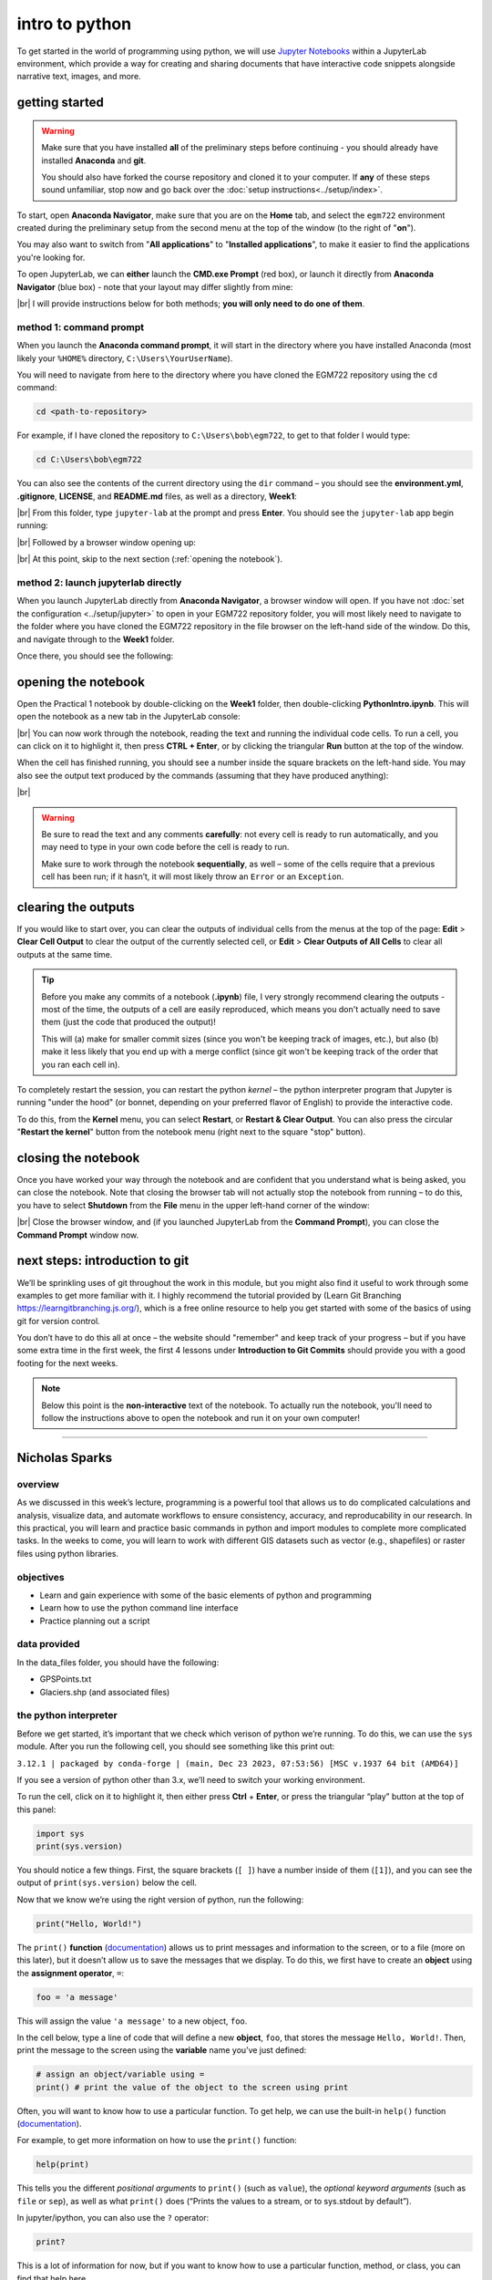 intro to python
================

To get started in the world of programming using python, we will use `Jupyter Notebooks <https://jupyter.org/>`__ within
a JupyterLab environment, which provide a way for creating and sharing documents that have interactive code snippets
alongside narrative text, images, and more.

getting started
----------------

.. warning::

    Make sure that you have installed **all** of the preliminary steps before continuing - you should already have
    installed **Anaconda** and **git**.

    You should also have forked the course repository and cloned it to your computer. If **any** of these steps sound
    unfamiliar, stop now and go back over the :doc:`setup instructions<../setup/index>`.

To start, open **Anaconda Navigator**, make sure that you are on the **Home** tab, and select the ``egm722`` environment
created during the preliminary setup from the second menu at the top of the window (to the right of "**on**").

You may also want to switch from "**All applications**" to "**Installed applications**", to make it easier to find the
applications you're looking for.

To open JupyterLab, we can **either** launch the **CMD.exe Prompt** (red box), or launch it directly from
**Anaconda Navigator** (blue box) - note that your layout may differ slightly from mine:

.. image:: ../../../img/egm722/week1/anaconda.png
    :width: 720
    :align: center
    :alt: the anaconda navigator window

|br| I will provide instructions below for both methods; **you will only need to do one of them**.

method 1: command prompt
^^^^^^^^^^^^^^^^^^^^^^^^^

When you launch the **Anaconda command prompt**, it will start in the directory where you have installed Anaconda
(most likely your ``%HOME%`` directory, ``C:\Users\YourUserName``).

You will need to navigate from here to the directory where you have cloned the EGM722 repository using the ``cd``
command:

.. code-block:: text

    cd <path-to-repository>

For example, if I have cloned the repository to ``C:\Users\bob\egm722``, to get to that folder I would type:

.. code-block:: text

    cd C:\Users\bob\egm722

You can also see the contents of the current directory using the ``dir`` command – you should see the
**environment.yml**, **.gitignore**, **LICENSE**, and **README.md** files, as well as a directory, **Week1**:

.. image:: ../../../img/egm722/week1/prompt1.png
    :width: 600
    :align: center
    :alt: the command prompt

|br| From this folder, type ``jupyter-lab`` at the prompt and press **Enter**. You should see the ``jupyter-lab`` app
begin running:

.. image:: ../../../img/egm722/week1/prompt2.png
    :width: 600
    :align: center
    :alt: the command prompt

|br| Followed by a browser window opening up:

.. image:: ../../../img/egm722/week1/jupyter.png
    :width: 720
    :align: center
    :alt: the jupyter browser window

|br| At this point, skip to the next section (:ref:`opening the notebook`).

method 2: launch jupyterlab directly
^^^^^^^^^^^^^^^^^^^^^^^^^^^^^^^^^^^^^^

When you launch JupyterLab directly from **Anaconda Navigator**, a browser window will open. If you have not
:doc:`set the configuration <../setup/jupyter>` to open in your EGM722 repository folder, you will most likely need to
navigate to the folder where you have cloned the EGM722 repository in the file browser on the left-hand side of the
window. Do this, and navigate through to the **Week1** folder.

Once there, you should see the following:

.. image:: ../../../img/egm722/week1/jupyter.png
    :width: 720
    :align: center
    :alt: the jupyter browser window

.. _opening the notebook:

opening the notebook
--------------------

Open the Practical 1 notebook by double-clicking on the **Week1** folder, then double-clicking **PythonIntro.ipynb**.
This will open the notebook as a new tab in the JupyterLab console:

.. image:: ../../../img/egm722/week1/notebook.png
    :width: 720
    :align: center
    :alt: the jupyter notebook, open in jupyter lab

|br| You can now work through the notebook, reading the text and running the individual code cells. To run a cell, you
can click on it to highlight it, then press **CTRL + Enter**, or by clicking the triangular **Run** button at the top
of the window.

When the cell has finished running, you should see a number inside the square brackets on the left-hand side. You may
also see the output text produced by the commands (assuming that they have produced anything):

.. image:: ../../../img/egm722/week1/first_output.png
    :width: 720
    :align: center
    :alt: the output of the first cell in the notebook

|br|

.. warning::

    Be sure to read the text and any comments **carefully**: not every cell is ready to run automatically, and you may
    need to type in your own code before the cell is ready to run.

    Make sure to work through the notebook **sequentially**, as well – some of the cells require that a previous cell
    has been run; if it hasn’t, it will most likely throw an ``Error`` or an ``Exception``.

clearing the outputs
--------------------

If you would like to start over, you can clear the outputs of individual cells from the menus at the top of the page:
**Edit** > **Clear Cell Output** to clear the output of the currently selected cell, or **Edit** >
**Clear Outputs of All Cells** to clear all outputs at the same time.

.. tip::

    Before you make any commits of a notebook (**.ipynb**) file, I very strongly recommend clearing the outputs - most
    of the time, the outputs of a cell are easily reproduced, which means you don't actually need to save them (just
    the code that produced the output)!

    This will (a) make for smaller commit sizes (since you won't be keeping track of images, etc.), but also (b) make it
    less likely that you end up with a merge conflict (since git won't be keeping track of the order that you ran each
    cell in).

To completely restart the session, you can restart the python *kernel* – the python interpreter program that Jupyter is
running "under the hood" (or bonnet, depending on your preferred flavor of English) to provide the interactive code.

To do this, from the **Kernel** menu, you can select **Restart**, or **Restart & Clear Output**. You can also press the
circular "**Restart the kernel**" button from the notebook menu (right next to the square "stop" button).

closing the notebook
--------------------

Once you have worked your way through the notebook and are confident that you understand what is being asked, you can
close the notebook. Note that closing the browser tab will not actually stop the notebook from running – to do this,
you have to select **Shutdown** from the **File** menu in the upper left-hand corner of the window:

.. image:: ../../../img/egm722/week1/shutdown.png
    :width: 720
    :align: center
    :alt: the shutdown menu option highlighted in the jupyter window

|br| Close the browser window, and (if you launched JupyterLab from the **Command Prompt**), you can close the
**Command Prompt** window now.

next steps: introduction to git
--------------------------------

We’ll be sprinkling uses of git throughout the work in this module, but you might also find it useful to work through
some examples to get more familiar with it. I highly recommend the tutorial provided by (Learn Git Branching
`<https://learngitbranching.js.org/>`__), which is a free online resource to help you get started with some of the
basics of using git for version control.

You don’t have to do this all at once – the website should "remember" and keep track of your progress – but if you have
some extra time in the first week, the first 4 lessons under **Introduction to Git Commits** should provide you with a
good footing for the next weeks.

.. note::
    
    Below this point is the **non-interactive** text of the notebook. To actually run the notebook, you'll need to follow the instructions
    above to open the notebook and run it on your own computer!

....

Nicholas Sparks
------------------

overview
^^^^^^^^^

As we discussed in this week’s lecture, programming is a powerful tool
that allows us to do complicated calculations and analysis, visualize
data, and automate workflows to ensure consistency, accuracy, and
reproducability in our research. In this practical, you will learn and
practice basic commands in python and import modules to complete more
complicated tasks. In the weeks to come, you will learn to work with
different GIS datasets such as vector (e.g., shapefiles) or raster files
using python libraries.

objectives
^^^^^^^^^^^

-  Learn and gain experience with some of the basic elements of python
   and programming
-  Learn how to use the python command line interface
-  Practice planning out a script

data provided
^^^^^^^^^^^^^^

In the data_files folder, you should have the following:

- GPSPoints.txt
- Glaciers.shp (and associated files)

the python interpreter
^^^^^^^^^^^^^^^^^^^^^^^

Before we get started, it’s important that we check which verison of
python we’re running. To do this, we can use the ``sys`` module. After
you run the following cell, you should see something like this print
out:

``3.12.1 | packaged by conda-forge | (main, Dec 23 2023, 07:53:56) [MSC v.1937 64 bit (AMD64)]``

If you see a version of python other than 3.x, we’ll need to switch your
working environment.

To run the cell, click on it to highlight it, then either press **Ctrl**
+ **Enter**, or press the triangular “play” button at the top of this
panel:

.. code:: ipython3

    import sys
    print(sys.version)

You should notice a few things. First, the square brackets (``[ ]``)
have a number inside of them (``[1]``), and you can see the output of
``print(sys.version)`` below the cell.

Now that we know we’re using the right version of python, run the
following:

.. code:: ipython3

    print("Hello, World!")

The ``print()`` **function**
(`documentation <https://docs.python.org/3/library/functions.html#print>`__)
allows us to print messages and information to the screen, or to a file
(more on this later), but it doesn’t allow us to save the messages that
we display. To do this, we first have to create an **object** using the
**assignment operator**, ``=``:

.. code:: python

   foo = 'a message'

This will assign the value ``'a message'`` to a new object, ``foo``.

In the cell below, type a line of code that will define a new
**object**, ``foo``, that stores the message ``Hello, World!``. Then,
print the message to the screen using the **variable** name you’ve just
defined:

.. code:: ipython3

    # assign an object/variable using =
    print() # print the value of the object to the screen using print

Often, you will want to know how to use a particular function. To get
help, we can use the built-in ``help()`` function
(`documentation <https://docs.python.org/3/library/functions.html#help>`__).

For example, to get more information on how to use the ``print()``
function:

.. code:: ipython3

    help(print)

This tells you the different *positional arguments* to ``print()`` (such
as ``value``), the *optional keyword arguments* (such as ``file`` or
``sep``), as well as what ``print()`` does (“Prints the values to a
stream, or to sys.stdout by default”).

In jupyter/ipython, you can also use the ``?`` operator:

.. code:: ipython3

    print?

This is a lot of information for now, but if you want to know how to use
a particular function, method, or class, you can find that help here.

A warning, however: some python packages are better-documented than
others (which is why we should always provide thorough documentation
when writing our own code, right?)

objects and variables
^^^^^^^^^^^^^^^^^^^^^^

We have already seen one example of an **object**, ``foo`` (the
**variable** name), above. Objects store temporary information that can
be manipulated or changed as we type commands or run scripts.

One important thing to remember is that the *name* of an **object** is
*case-sensitive* (meaning that ``foo`` is different from ``Foo``):

.. code:: ipython3

    print(Foo) # this won't work, because we haven't created an object called Foo yet

We’ll see more examples of error messages later (and how to interpret
them), but hopefully the message:

.. code:: pytb

       NameError: name 'Foo' is not defined

is clear enough. Because we were expecting this error message, we can
ignore it and move on for now.

As we covered in this week’s lecture, in python, variable names can
consist of letters, digits, or underscores, but they **cannot** begin
with a digit. If you try to name a **variable** using an illegal name,
you will get a ``SyntaxError``:

.. code:: ipython3

    3var = "this won't work"

Here, we see a ``SyntaxError`` raised - this means that the code we have
written violates the *syntax* (grammar) of the language. We’ll look more
at different error types in the debugging exercise later on.

numeric operations
^^^^^^^^^^^^^^^^^^^

A large part of what we will use python for is the manipulation of
numeric data. Thus, it is a good idea for us to understand how python
treats numeric data. In the cell below, we first define two objects,
``x`` and ``y``, and assign then values of 2 and 3, respectively.

Before you run the cell, look at the print statements - these will show
which operators are being used (``+``, ``-``, ``*``, etc.), along with
the output of the operation using the variables ``x`` and ``y``. Think
about what you exect the results to be - when you run the cell, do the
outputs match your expectation? Why or why not?

.. code:: ipython3

    x = 2
    y = 3

    print(f"x + y = {(x+y)}") # print the value of x + y (addition)
    print(f"x - y = {(x-y)}") # print the value of x - y (subtraction)
    print(f"x * y = {(x*y)}") # print the value of x * y (multiplication)
    print(f"x / y = {(x/y)}") # print the value of x / y (division)
    print(f"x // y = {(x//y)}") # print the value of x // y (floor division)
    print(f"x ** y = {(x**y)}") # print the value of x ** y (exponentiation)
    print(f"x % y = {(x%y)}") # print the value of x % y (modular division)
    print(f"x ^ y = {(x^y)}") # print the value of x ^ y (bitwise XOR)

Most of these should be fairly straightforward, except perhaps for the
last two (``%`` and ``^``). The ``%`` (“modular” operator) returns the
remainder of dividing two numbers. The ``^`` (“bitwise XOR” or “bitwise
exclusive or”) does something a little more involved - for more
information about bitwise operators in general, see this `Wikipedia
article <https://en.wikipedia.org/wiki/Bitwise_operation#Bitwise_operators>`__.

Note also how we’re using ``print()`` here, with a “`formatted string
literal <https://docs.python.org/3/tutorial/inputoutput.html#tut-f-strings>`__”
(or “**f-String**”, ``f"{}"``). By prefixing the string with the letter
``f``, we can include the value of an expression inside the string,
using the ``{ }`` operators. We’ll look at more examples of how to use
these later on, including how we can format numbers inside of strings.

string objects and operations
^^^^^^^^^^^^^^^^^^^^^^^^^^^^^^^

We have already worked with one example of a **str**\ ing object,
``foo``. As noted in the lecture, we can easily access parts of a string
by using the desired index inside square brackets ``[ ]``. Remember that
the index starts from 0, and it has to be an **int**\ eger value:

.. code:: ipython3

    foo[0]

If we use a **float**\ ing point value, it raises a ``TypeError``:

.. code:: ipython3

    foo[0.0] # slice indices have to be integers, not floats!

As an additional example, to get the 3rd character in ``foo``, we would
type ``foo[2]`` at the prompt and press ENTER:

.. code:: ipython3

    foo[2] # get the 3rd character in foo

Why does this give us the third character from ``foo``? Well, remember
that the first element of a **str** (or any sequence; more on that
later) has an index of 0 - so, the third element has an index of 2.

To access the last element of a **str** (or a sequence), we could count
up all of the elements of the **str** and subtract one (remember that we
start counting at 0, not 1), but python gives us an easier way:
**negative indexing**. Negative indexing starts from the end of the
string (after all of the

Thus, to get the last element of ``foo``, we can type ``foo[-1]``. To
get the second-to-last element, we could type ``foo[-2]``, and so on:

.. code:: ipython3

    foo[-1] # get the last character in myString

If we want to access more than one element of the string, we can use
multiple indices, with the basic form of:

.. code:: python

   sliced = myString[first:last]

This will select the letters of the string starting at index ``first``
up to, **but not including**, ``last``.

This is also called **slicing**. Before running the cell below, think
about what the result should be. Does it match your expectation?

.. code:: ipython3

    foo[1:5]

If we want to find an element in a string, we can use the
helpfully-named built-in function (or method) ``find()``. For example,
typing ``foo.find('W')`` will return the index of the letter ``W``:

.. code:: ipython3

    foo.find('W') # find the index of the character W in myString

Note that if a given letter (or pattern) occurs more than once,
``.find()`` will only tell us the index of the *first* occurrence:

.. code:: ipython3

    foo.find('l') # will tell us the index of the first

Have a look at the
`documentation <https://docs.python.org/3/library/stdtypes.html#string-methods>`__
for ``str`` to see if you can find a method that will give you the index
of the *last* occurrence of a pattern in a string, then use that in the
cell below to find the index of the last ``l``:

.. code:: ipython3

    # insert your code to find the index of the last l here

If the pattern isn’t found in the string, ``find()`` returns a value of
``-1``:

.. code:: ipython3

    foo.find('a') # what will this return?

As you can see from the documentation linked above, **str** objects have
a wide range of methods available. We won’t go through these in detail,
but we will make use of more of them over the remainder of this class.

Finally, we’ll look at some of the operators that we can use with
**str** objects. Although we can’t subtract or divide strings, we do
have two operators at our disposal: ``+`` (concatenation) and ``*``
(repeated concatenation).

Before running the cell below, what do you expect will be stored in each
variable below? Does the result match what you expected?

-  ``newString = "Hello" + "World!"``
-  ``repString = "Hello" * 5``

.. code:: ipython3

    newString = "Hello" + "World!"
    repString = "Hello" * 5

    print(f'newString is: {new_string}')
    print(f'repString is: {rep_string}')

lists
^^^^^^

**list**\ s are an incredibly powerful and versatile data type we can
use in python to store a sequence of values.

Any other data type can be inserted into a **list**, including other
**list**\ s. Run the following cell to see how we can create a new
**list** object:

.. code:: ipython3

    fruits = ["Apple", "Banana", "Melon", "Grapes", "Raspberries"]
    print(fruits)

Like with **str** objects, we can access and manipulate **list** objects
using indexing and slicing techniques, in much the same way.

Can you write a command below to ``print()`` ‘Grapes’ by using the
corresponding index from ``fruits``?

.. code:: ipython3

    print() #insert the correct command inside the ()

If we want to access more than one element of a list, we can slice the
list, using the same syntax as with the ``myString`` examples above.

What do you think will print when you run the cell below?

.. code:: ipython3

    fruits[2:-1] # think about what this output will look like

What about this cell?

.. code:: ipython3

    fruits[2:-1][0] # what will this show?

and finally, what about this?

.. code:: ipython3

    fruits[2:-1][0][-1]

As you can see from the examples above, while indexing a **list**
returns the value of a single element, a **list** slice is itself a
**list**. This difference is subtle, but important to remember.

classes, functions and methods
^^^^^^^^^^^^^^^^^^^^^^^^^^^^^^^

In programming, a **function** is essentially a short program that we
can use to perform a specific action.

Functions take in **parameters** in the form of **arguments**, and
(often, but not always) return a result, or otherwise perform an action.

Parameters can be **positional** (in other words, the order they are
given matters), or they can be **keyword** (i.e., you specify the
argument with the parameter name, in the form ``parameter=value``).

Python has a number of built-in functions for us to - we have already
seen a few examples such as ``print()`` and ``help()``. As another
example, instead of typing ``2 ** 8`` earlier, we could instead have
typed ``pow(2,8)``:

.. code:: ipython3

    print('using the ** operator: {}'.format(2**8))
    print('using the pow() function: {}'.format(pow(2, 8)))

Here, we are calling the function ``pow()`` and supplying the
**positional** arguments ``2`` and ``8``. The result returned is the
same, ``256`` (or 28), but the approach used is different.

If you want to see a list of **built-in** functions and classes in
python, have a look at the python
`documentation <https://docs.python.org/3/library/functions.html>`__.

Alternatively, you can type ``print(dir(__builtins__))`` (note the two
underscores on either side of **builtins**):

.. code:: ipython3

    print(dir(__builtins__)) # show a list of all of the builtin functions

While it may not be completely clear at first what each of these things
are, remember that we can use the ``help()`` **function** to get more
information.

For example, one very useful built-in **class** is ``range``
(`documentation <https://docs.python.org/3/library/stdtypes.html#range>`__).

To create a new **range** object, we call it like we would a function:

.. code:: python

   range(stop)
   range([start,] stop [,step])

“Under the hood”, so to speak, this is actually calling the
**\__init\_\_()** method of the **class**, which is the **function**
that python uses to *initialize*, or create, a new object.

Note that ``range()`` takes between one and three arguments:

-  ``range(stop)`` creates a **range** object that will “count” from 0
   up to (**but not including**) ``stop``, incrementing by 1.
-  ``range(start, stop)`` creates a **range** object that will “count”
   from ``start`` up to (**but not including**) ``stop``, incrementing
   by 1.
-  ``range(start, stop, step)`` creates a **range** object that will
   “count” from ``start`` to (**but not including**) ``stop``,
   incrementing by ``step``.

To pass multiple parameters to a function, we separate each parameter by
a comma.

In the cell below, write a statement that returns a list of numbers
counting from a ``start`` of 10 to 0 (inclusive).

.. code:: ipython3

    for ii in range(start, stop, step): # modify this to print out a list of numbers 10, 9, 8, ... 0.
        print(ii)

A **method** is a type of **function** that acts directly on an object -
we have seen examples of this already with ``str.find()``. In general,
methods are called just like functions - the general syntax is
``object.method(arguments)``.

For example, **str** objects have a **method**, ``.count()``
`documentation <https://docs.python.org/3/library/stdtypes.html#str.split>`__,
which counts the number of times a character (or substring) occurs in
the **str**.

If you type ``topic = "Geographic Information Systems"`` into the
interpreter, what would you expect the result of ``topic.count("i")`` to
be? What about ``topic.count("s")``?

.. code:: ipython3

    topic = "Geographic Information Systems"
    print(topic.count("i"))
    print(topic.count("s"))

Another powerful **str** method is ``str.split()``, which returns a
**list** of the given **str**, split into substrings based on the
delimeter provided as an argument:

.. code:: ipython3

    help(topic.split)

From this, we can see that if we call ``topic.split()`` without any
arguments at all, it will split ``topic`` based on any whitespace and
discard any *empty* strings.

That is, if we have multiple spaces in our string, it will treat those
as a single space:

.. code:: ipython3

    singlespace = 'Geographic Information Systems'
    multispace = 'Geographic   Information  Systems'

    print(singlespace.split())
    print(multispace.split())

If we want to specify a single space character (``' '``), though, the
result will change:

.. code:: ipython3

    print(singlespace.split(' ')) # split on a single space
    print(multispace.split(' ')) # split on a single space

Using ``str.split()`` and an additional method to change all of the
letters in the **str** to *lower* -case, can you get the following
result in the cell below?

.. code:: python

   ['remote ', 'en', 'ing and geographic information ', 'y', 'tem', '']

.. code:: ipython3

    topic = 'Remote Sensing and Geographic Information Systems'
    print(topic.split('s')) # edit this line to get the result shown above

defining our own functions
^^^^^^^^^^^^^^^^^^^^^^^^^^^

Often, we will want to define our own **function**\ s. Using functions
has many benefits, including: \* improving readability, \* eliminating
repetitive code, \* allowing for easier debugging of a program, \* and
even allowing us to re-use code in other scripts/programs.

Defining a **function** in python is quite easy.

We begin the definition with a ``def`` **statement** that includes the
function name and all parameters (this first line is called the
**header**). The header must end with a colon (``:``):

.. code:: python

   def cat_twice(str1, str2):

The **body** of the function (i.e., the set of instructions that make up
the function) are *indented* - like other forms of flow control in
python, once the interpreter sees a non-indented line, it marks the end
of the function:

.. code:: python

   def cat_twice(str1, str2):
      cat = str1 + str2
      print(cat) # this is part of the function
      print(cat) # this is part of the function

   # this is no longer part of the function

To help illustrate this, let’s define a function for calculating the
area of a circle. Mathematically, this is a function of the radius of
the circle - equal to the constant pi multiplied by the radius squared.
Run the cell below to create the new function, and then test it:

.. code:: ipython3

    from math import pi # import the constant pi from the math module

    def circle_area(radius):
        area = pi * radius ** 2 # calculate the area of the circle using the radius argument
        return area # use return to get a value back from the function

    circle_area(10) # get the area of a circle with radius 10 (should be 314.15926 ...)

Remember that if we want to return something from a function, we use a
``return`` **statement**, followed by the variable(s) that we want to
return:

.. code:: python

   def cat_twice_return(str1, str2):
       cat = str1 + str2
       print(cat)
       print(cat)
       return cat

In the cell below, I’ve started two more functions for calculating the
surface area and volume of a sphere. For each function, fill in the code
that will return the correct result, then confirm that your function
output matches the values shown in the comment on each line.

.. code:: ipython3

    def sphere_area(radius):
        # your code goes here!

    def sphere_volume(radius)
        # your code goes here!

    print(sphere_area(10)) # get the surface area of a sphere with radius 10 (should be 1256.637)
    print(sphere_volume(10)) # get the volume of a sphere with radius 10 (should be 4188.79)

controlling flow
^^^^^^^^^^^^^^^^^

Some of the most important uses that we’ll have for programming are
repeating tasks and executing different code based on some condition.
For example, we might want to loop through a list of files and run a
series of commands on each file, or apply an analysis only if the right
conditions are met.

In python, we can use the ``while``, ``for``, and ``if`` operators to
control the flow of our programs.

For example, given a number, we might want to check whether the value is
positive, negative, or zero, and perform a different action based on
which condition is ``True``:

.. code:: ipython3

    def pos_neg_zero(x): # a function to tell us whether a number is positive, negative, or 0
        if x > 0: # if x > 0, print that it is positive
            print(f'{x} is a positive number')
        elif x < 0: # if x < 0, print that it is negative
            print(f'{x} is a negative number')
        else: # if
            print(f'{x} is zero')

Here, we take in a number, ``x``, and execute code based on whether
``x`` is positive, negative, or zero.

Like the header of a function, an ``if`` **statement** has to be
terminated with a colon (``:``).

If we have multiple options, we can use an ``elif`` **statement**. There
isn’t a limit to the number of ``elif`` statements we can use, but note
that the order matters - once a condition is evaluated as ``True``, the
indented code is executed and the whole block is exited.

For this reason, an ``else`` **statement** is optional, but it must
always be last (since it automatically evaluates as ``True``).

Run the cell below to see how the output of the function changes based
on the input:

.. code:: ipython3

    pos_neg_zero(-1) # a negative number
    pos_neg_zero(1) # a positive number
    pos_neg_zero(False) # a weird one

Note that in the example above, ``False`` has evaluated as being equal
to zero. This is because in python, **bool** (“Boolean”) objects
(``True`` and ``False``) are subclasses of **int**, and ``False`` has a
value of ``0``, while ``True`` has a value of ``1``. For more on how
python tests for truth values, see the
`documentation <https://docs.python.org/3/library/stdtypes.html#truth-value-testing>`__.

Now, in the cell below, write your own function that takes in two
arguments ``x`` and ``y``, and prints different output depending on
which of the two numbers is larger:

.. code:: ipython3

    def which_is_greater(x, y):
        pass # replace this line with your code

Next, test your function by running the cell below - you should see “2
is greater than 1” printed in the first line, and “10 is less than 100”
in the second:

.. code:: ipython3

    which_is_greater(2, 1) # say which is greater, 2 or 1
    which_is_greater(10, 100) # say which is greater, 10 or 100

In addition to conditional flow, we might also want to repeat actions.
For example, we can write a simple function that counts down to some
event, then announces the arrival of that event.

We could define this function using a ``while`` loop, making sure to
update a variable in each step:

.. code:: ipython3

    def countdown(n):
        while n > 0:
            print(n)
            n -= 1 # note that this is the same as n = n - 1
        print("Blastoff!")

    countdown(5)

Note the importance of updating the variable that we are testing in the
loop. If we remove the ``n -= 1`` line, our function will never stop
running (an **infinite loop**).

``while`` loops are useful for actions without a pre-defined number of
repetitions. We could just as easily re-define ``countdown()`` using a
``for`` loop, using something else we’ve seen before:

.. code:: ipython3

    def countdown_for(n):
        for ii in range(n, 0, -1):
            print(ii)
        print("Blastoff!")

    countdown_for(5) # run the function to count down from 5

This version uses ``range`` to iterate from ``n`` to 1 in increments of
-1, printing the value of ``i`` each time - that is, we leave ``n``
unchanged.

We can also use the ``break`` statement to **break** out of a loop:

.. code:: ipython3

    def break_example(n):
        # prints values from n to 1, then Blastoff!
        while True:  # here, the loop will always run
        # unless we reach a condition
        # that breaks out of it:
            if n <= 0:
                break
            print(n)
            n -= 1
        print("Blastoff!")

    break_example(5) # run the function to count down from 5

or the ``continue`` statement to continue to the next step of a loop:

.. code:: ipython3

    def continue_example(n):
        # given an integer, n, prints the values from 0 to n that are even.
        for x in range(n):
            if x % 2 == 1:
                continue
            print('{} is even'.format(x))

    continue_example(10) # print the even integers from 0 to 9 (remember that range(n) is not inclusive!)

Using the information above, write a function that will print the values
from 1 to an integer ``n`` that are even, unless those values are also
divisible by 3 **or** 4:

.. code:: ipython3

    def evenNoThreesorFours(n):
        # given an integer n, prints values from 1 to n that are even, unless they are divisible by 3 or 4.
        for x in range(1, n):
            pass # your code goes here

(*Hint: remember that you can use the ``%`` operator to determine
whether one number is divisble by another*).

importing modules
^^^^^^^^^^^^^^^^^^

Modules provide a convenient way to package functions and object
classes, and load these items when needed. This also means that we only
end up loading the functionality that we need, which helps save on
memory and other resources.

We have already imported one such module, the ``sys`` module, and above
where we imported ``pi`` from the ``math`` module. Note that when we
used ``from``, we *only* imported the attribute ``pi`` - this means that
we don’t have access to any of the other functions, classes, or
attributes within the ``math`` module - only ``pi``.

When we import the entire module, we can access the attributes, classes,
functions, etc. using a ``.``:

.. code:: ipython3

    import math # import the entire math module

    print(math.pi) # print the value of math.pi

When we specifically name the things we want to import, we only have
access to those things - importing ``pi`` from ``math`` does not also
import ``floor`` - hence, the error message when you run the cell below:

.. code:: ipython3

    print(f'math.floor(10.19) is equal to: {math.floor(10.19)}') # print the output of math.floor(10.19)
    print(f'floor(10.19) is equal to:      {floor(10.19)}') # print the output of floor(10.19)

To import multiple things from a single module, you can separate them by
commas:

.. code:: ipython3

    from math import pi, floor, sin, cos, tan # import pi, floor, sin, cos, and tan from math

example: working with shapefiles
^^^^^^^^^^^^^^^^^^^^^^^^^^^^^^^^^

When using vector data in this course, we will primarily work with
``geopandas`` (`documentation <http://geopandas.org/>`__), “an open
source project to make working with geospatial data in python easier.”

To work with the provided shapefile (``data_files/Glaciers.shp``), we
first have to **import** ``geopandas`` and load the data using
``geopandas.read_file()``:

.. code:: ipython3

    import geopandas as gpd
    glacier_data = gpd.read_file('data_files/Glaciers.shp')

Note that in the cell above, we’re using an *alias* when we **import**
``geopandas``:

.. code:: python

   import geopandas as gpd

This means that instead of having to write ``geopandas`` every time we
want to use a **method** or **class** from the ``geopandas`` package, we
instead type ``gpd``. You will most likely see this syntax a lot - it’s
mostly used to make the code easier to read (or out of laziness).

a note on filepaths
~~~~~~~~~~~~~~~~~~~

On Windows computers, filepaths are separated using ``\``. For example,
on my Windows machine, this notebook file has the following path:

::

   C:\Users\bob\egm722\Week1\Practical1.ipynb

This is a problem in python, because ``\`` is a protected character –
specifically, it’s either used as a line continuation to split a string
over multiple lines:

.. code:: python

   >>> mystring = 'this is a string that is split ' + \
   ...            'over multiple lines'
   >>> print(mystring)
   this is a string that is split over multiple lines

Inside of a string, ``\`` *escapes* the next character - effectively, it
makes the interpreter change how it processes it:

.. code:: python

   >>> not_escaped = 'this isn't going to work'
     File "<stdin>", line 1
       not_escaped = 'this isn't going to work'
                               ^
   SyntaxError: invalid syntax

In the example above, the single quote in “isn’t” actually ends the
**str** - because mashing a string (``'this isn'``) and something else
(``t going to work'``) doesn’t work, python raises a ``SyntaxError``.

But, we can use ``\`` to make python see that the single quote in the
middle of the **str** should be treated as part of the **str**:

.. code:: python

   >>> escaped = 'this isn\'t going to cause a problem.'
   >>> print(escaped)
   this isn't going to cause a problem.

What this means is that when we’re working with Windows paths in python,
we have to do something competely different. When writing paths as
**str** objects, there are three main options:

1. replace ``\`` with ``/``:
   ``C:/Users/bob/egm722/Week1/Practical1.ipynb``
2. *escape* the ``\`` chracter:
   ``C:\\Users\\bob\\egm722\\Week1\\Practical1.ipynb``
3. use a **raw string literal** by appending ``r`` before the start of
   the **str**: ``r'C:\Users\bob\egm722\Week1\Practical1.ipynb'``

Option 1. has the advantage of working on multiple platforms. As an
example, the *relative* path:

.. code:: python

   'data_files/Glaciers.shp'

will work on Windows, MacOS, and linux systems. Later in this module, we
will see how we can use both the ``os``
(`documentation <https://docs.python.org/3/library/os.html>`__) and
``pathlib``
(`documentation <https://docs.python.org/3/library/pathlib.html>`__)
modules to work with filepaths; if we’re using python 3.4 or newer, the
module provides an even nicer way of working with filepaths.

working with GeoDataFrames
~~~~~~~~~~~~~~~~~~~~~~~~~~

Back to working with shapefile data. First, let’s use ``.head()`` to
have a look at the first few rows of data in our shapefile:

.. code:: ipython3

    glacier_data.head() # show the first 5 rows of the table

Note that the data are stored in a table (a **GeoDataFrame**), much like
the attribute table in ArcMap. One small difference is the additional
column, ``geometry``, which stores the geometry for each feature (in
this case, a ``polygon``).

One thing that we might be interested in, is the number of features
stored in our dataset. Within a script, the best way to do this is by
using the ``shape`` of the **GeoDataFrame**, which prints out the size
of the **GeoDataFrame** in (rows, columns):

.. code:: ipython3

    rows, cols = glacier_data.shape # get the number of rows, columns in the table
    print('Number of features: {}'.format(rows))

We can also use the ``len()`` built-in to print out the number of rows:

.. code:: ipython3

    print('Number of features: {}'.format(len(glacier_data))) # should give us the same as before

We can also perform calculations on the data, get statistics, etc. Many
of these are built-in methods that can be called on an individual
column.

We can access individual columns in two ways. We’ll stick with the
“normal” way for now, but we’ll revisit the other method later on in
another lab. The normal way is by indexing with the column name (i.e.,
``dataframe['column_name']``).

If we want to see what columns are available in the data table, we can
look at the ``columns`` **attribute** of the table:

.. code:: ipython3

    glacier_data.columns # see the names of the columns in our table

There are quite a few columns here, and most of them aren’t so important
for now. We might be interested in working with the **AREA** column,
though, to find out more about the size of glaciers in our study region.
For example, to find the average glacier area in our dataset, we could
type the following:

.. code:: ipython3

    glacier_data['AREA'].mean() # get the mean value of the AREA column

This gives us the average area in square kilometers (the units of the
column). What if, for some unfathomable reason, we wanted the glacier
areas to be stored in square feet? We could do this by updating the
column directly:

.. code:: ipython3

    glacier_data['AREA'] = glacier_data['AREA'] * 1e6 * 3.2808399 * 3.2808399 # km2 x m2/km2 X ft/m x ft/m
    glacier_data['AREA'].mean()

But, just in case we didn’t want to lose the sensible units, we could
also have created a new column:

.. code:: ipython3

    glacier_data['AREA_SQKM'] = glacier_data['AREA'] / 1e6 / 3.2808399 / 3.2808399  # the reverse of the above
    glacier_data['AREA_SQKM'].mean()

example: converting text data into shapefiles
^^^^^^^^^^^^^^^^^^^^^^^^^^^^^^^^^^^^^^^^^^^^^^

Another useful package we’ll make use of is ``pandas``
(`documentation <https://pandas.pydata.org/>`__), a powerful data
analysis package that provides the basis for ``geopandas`` (as you
perhaps guessed by the name). In this example, we’ll take a Comma
Separated Value (**CSV**) file representing data about lakes from around
the world, and convert this into a shapefile that we can load into
ArcGIS, QGIS, or other GIS software.

First, let’s import the necessary modules and load the data:

.. code:: ipython3

    import pandas as pd
    import geopandas as gpd
    from shapely.geometry import Point

    df = pd.read_csv('data_files/GPSPoints.txt')

Like we did with the ``geopandas`` data above, let’s have a look at the
``DataFrame`` we’ve just loaded:

.. code:: ipython3

    df.head()

Here, we see a number of lake names, with accompanying data such as the
lake area (presumably in square kilometers?), the maximum depth (missing
for some lakes), Lat/Lon information, and so on.

A ``GeoDataFrame`` can hold lots of different data, but it absolutely
must have a column that specifies the geometry of the features in the
table. Given that we only have point information (a single Lat/Lon
coordinate) for each lake, it makes sense to create a ``Point`` object
for each feature using that point.

One way that we can do this by first using the python built-in **zip**,
then the **apply** method of the ``DataFrame`` to create a point object
from the list of coordinates.

.. code:: ipython3

    df['geometry'] = list(zip(df['lon'], df['lat'])) # zip is an iterator, so we use list to create
                                                     # something that pandas can use.
    df['geometry'] = df['geometry'].apply(Point) # using the 'apply' method of the dataframe,
                                                 # turn the coordinates column
                                                 # into points (instead of a tuple of lat, lon coordinates).
                                                 # NB: Point takes (x, y) coordinates

Let’s look at the ``DataFrame`` again. We should have a ``geometry``
column, with the lat/lon coordinates for each feature:

.. code:: ipython3

    df

We could simply create a ``GeoDataFrame`` from this ``DataFrame``, but
let’s first remove a few extra columns from the table:

.. code:: ipython3

    del df['lat'], df['lon'] # we don't really need these, since they're in the 'geometry' column now

Next, let’s change the units of the ``area`` column to be in square
meters (assuming that they are currently in square kilometers):

.. code:: ipython3

    df['area'] # modify this cell to convert the area column to square meters here

Now we can create a new ``GeoDataFrame`` from the ``DataFrame``:

.. code:: ipython3

    gdf = gpd.GeoDataFrame(df)

We also want to remember to set the spatial reference information, so
that our GIS software knows what reference frame our data use. For this,
we’ll use the EPSG code representing WGS84 Lat/Lon, 4326. EPSG codes are
a concise way to refer to a given reference system - more information
about them (and a comprehensive list of codes) can be found
`here <http://spatialreference.org/>`__.

.. code:: ipython3

    gdf = gdf.set_crs("EPSG:4326") # this sets the coordinate reference system to epsg:4326, wgs84 lat/lon

Let’s take another look at the ``GeoDataFrame``:

.. code:: ipython3

    gdf

Finally, let’s save the ``GeoDataFrame`` as a shapefile, which you can
open in your GIS software of choice:

.. code:: ipython3

    gdf.to_file('lake_points.shp')

Load your shapefile into a GIS software package such as ArcGIS Pro or
QGIS - does everything look right? If not, go back through the steps and
see if you can find where you went wrong.

Can you make a map that looks like this one below in your GIS software
of choice? Give it a try!

By the end of the module, you should be able to put together a map like
this using python.

.. image:: ../../../img/egm722/week1/lake_map.png
    :width: 720
    :align: center
    :alt: a map showing global lake locations colored by depth

|br| Obviously, this is only a beginning, but hopefully you’ve gotten a taste
for what we can do with python. Feel free to explore more, read through
some documentation, and ask questions.
